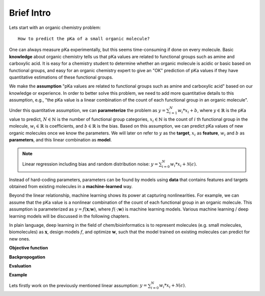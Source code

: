 Brief Intro
------------
Lets start with an organic chemistry problem::

    How to predict the pKa of a small organic molecule?

One can always measure pKa experimentally, but this seems time-consuming if done on every molecule.
Basic **knowledge** about organic chemistry tells us that pKa values are related to functional groups such as amine and carboxylic acid.
It is easy for a chemistry student to determine whether an organic molecule is acidic or basic based on functional groups,
and easy for an organic chemistry expert to give an "OK" prediction of pKa values if they have quantitative estimations of these functional groups.

We make the **assumption** "pKa values are related to functional groups such as amine and carboxylic acid" based on our knowledge or experience.
In order to better solve this problem, we need to add more quantitative details to this assumption,
e.g., "the pKa value is a linear combination of the count of each functional group in an organic molecule". 

Under this quantitative assumption, we can **parameterize** the problem as :math:`y = \sum_{i=1}^{N} w_{i}*x_{i} + b`, 
where :math:`y\in \mathbb{R}` is the pKa value to predict, :math:`N\in \mathbb{N}` is the number of functional group categories,
:math:`x_{i}\in \mathbb{N}` is the count of :math:`i` th functional group in the molecule, :math:`w_{i}\in \mathbb{R}` is coefficients, 
and :math:`b\in \mathbb{R}` is the bias. Based on this assumption, 
we can predict pKa values of new organic molecules once we know the parameters.
We will later on refer to :math:`y` as the **target**, :math:`x_{i}` as **feature**, 
:math:`w_{i}` and :math:`b` as **parameters**, and this linear combination as **model**. 

.. _note_1:
.. note::
    Linear regression including bias and random distribution noise: :math:`y = \sum_{i=0}^{N} w_{i}*x_{i} + \mathcal{N} (\epsilon)`.

Instead of hard-coding parameters, parameters can be found by models using **data** 
that contains features and targets obtained from existing molecules in a **machine-learned** way.

Beyond the linear relationship, machine learning shows its power at capturing nonlinearities. 
For example, we can assume that the pKa value is a nonlinear combination of the count of each functional group in an organic molecule. 
This assumption is parameterized as :math:`y = f(\mathbf{\textit x}; \mathbf{\textit w})`, 
where :math:`f(\cdot ; \mathbf{\textit w})` is machine learning models. 
Various machine learning / deep learning models will be discussed in the following chapters.

In plain language, deep learning in the field of chem/bioinformatics is to 
represent molecules (e.g. small molecules, biomolecules) as :math:`\mathbf{\textit x}`, 
design models :math:`f`,
and optimize :math:`\mathbf{\textit w}`, such that the model trained on existing molecules can predict for new ones.



**Objective function**


**Backpropogation**


**Evaluation**


**Example**

Lets firstly work on the previously mentioned linear assumption: :math:`y = \sum_{i=0}^{N} w_{i}*x_{i} + \mathcal{N} (\epsilon)`.




.. Typical bioinformatics problems that can be solved by deep learning 
.. --------------------------------------------------------------------
.. Typical questions that bioinformatics want to solve: https://github.com/liyu95/Deep_learning_examples

